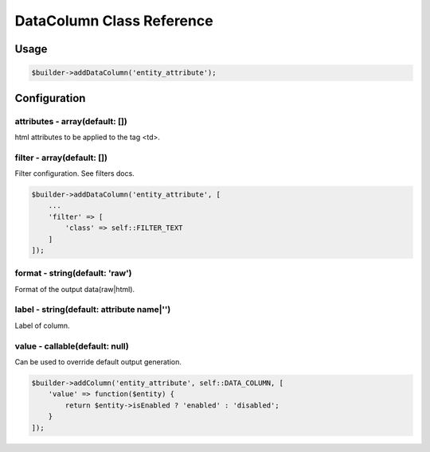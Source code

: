 DataColumn Class Reference
============================

Usage
-----

.. code-block:: php

    $builder->addDataColumn('entity_attribute');

Configuration
-------------

attributes - array(default: [])
~~~~~~~~~~~~~~~~~~~~~~~~~~~~~~~
html attributes to be applied to the tag <td>.

filter - array(default: [])
~~~~~~~~~~~~~~~~~~~~~~~~~~~
Filter configuration. See filters docs.

.. code-block:: php

    $builder->addDataColumn('entity_attribute', [
        ...
        'filter' => [
            'class' => self::FILTER_TEXT
        ]
    ]);

format - string(default: 'raw')
~~~~~~~~~~~~~~~~~~~~~~~~~~~~~~~
Format of the output data(raw|html).

label - string(default: attribute name|'')
~~~~~~~~~~~~~~~~~~~~~~~~~~~~~~~~~~~~~~~~~~
Label of column.

value - callable(default: null)
~~~~~~~~~~~~~~~~~~~~~~~~~~~~~~~
Can be used to override default output generation.

.. code-block:: php

    $builder->addColumn('entity_attribute', self::DATA_COLUMN, [
        'value' => function($entity) {
            return $entity->isEnabled ? 'enabled' : 'disabled';
        }
    ]);
